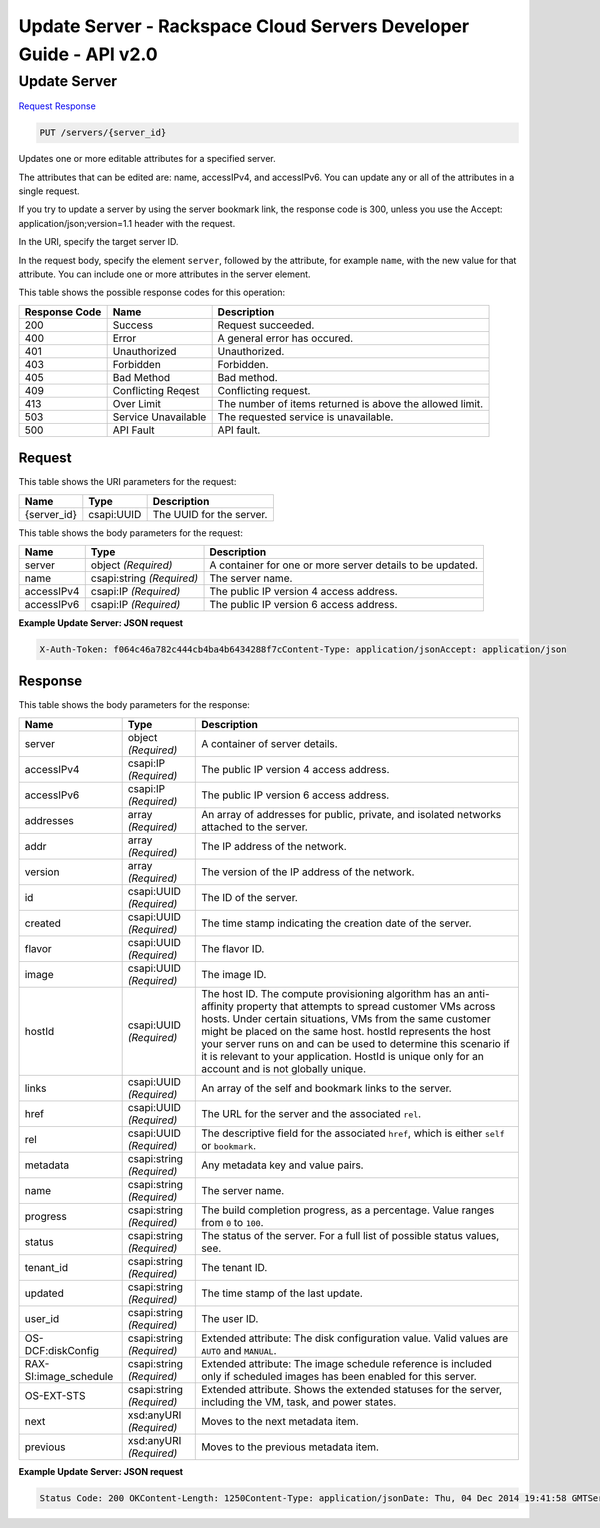 =============================================================================
Update Server -  Rackspace Cloud Servers Developer Guide - API v2.0
=============================================================================

Update Server
~~~~~~~~~~~~~~~~~~~~~~~~~

`Request <PUT_update_server_servers_server_id_.rst#request>`__
`Response <PUT_update_server_servers_server_id_.rst#response>`__

.. code-block:: javascript

    PUT /servers/{server_id}

Updates one or more editable attributes for a specified server.

The attributes that can be edited are: name, accessIPv4, and accessIPv6. You can update any or all of the attributes in a single request.

If you try to update a server by using the server bookmark link, the response code is 300, unless you use the Accept: application/json;version=1.1 header with the request.

In the URI, specify the target server ID.

In the request body, specify the element ``server``, followed by the attribute, for example ``name``, with the new value for that attribute. You can include one or more attributes in the server element.



This table shows the possible response codes for this operation:


+--------------------------+-------------------------+-------------------------+
|Response Code             |Name                     |Description              |
+==========================+=========================+=========================+
|200                       |Success                  |Request succeeded.       |
+--------------------------+-------------------------+-------------------------+
|400                       |Error                    |A general error has      |
|                          |                         |occured.                 |
+--------------------------+-------------------------+-------------------------+
|401                       |Unauthorized             |Unauthorized.            |
+--------------------------+-------------------------+-------------------------+
|403                       |Forbidden                |Forbidden.               |
+--------------------------+-------------------------+-------------------------+
|405                       |Bad Method               |Bad method.              |
+--------------------------+-------------------------+-------------------------+
|409                       |Conflicting Reqest       |Conflicting request.     |
+--------------------------+-------------------------+-------------------------+
|413                       |Over Limit               |The number of items      |
|                          |                         |returned is above the    |
|                          |                         |allowed limit.           |
+--------------------------+-------------------------+-------------------------+
|503                       |Service Unavailable      |The requested service is |
|                          |                         |unavailable.             |
+--------------------------+-------------------------+-------------------------+
|500                       |API Fault                |API fault.               |
+--------------------------+-------------------------+-------------------------+


Request
^^^^^^^^^^^^^^^^^

This table shows the URI parameters for the request:

+--------------------------+-------------------------+-------------------------+
|Name                      |Type                     |Description              |
+==========================+=========================+=========================+
|{server_id}               |csapi:UUID               |The UUID for the server. |
+--------------------------+-------------------------+-------------------------+





This table shows the body parameters for the request:

+--------------------------+-------------------------+-------------------------+
|Name                      |Type                     |Description              |
+==========================+=========================+=========================+
|server                    |object *(Required)*      |A container for one or   |
|                          |                         |more server details to   |
|                          |                         |be updated.              |
+--------------------------+-------------------------+-------------------------+
|name                      |csapi:string *(Required)*|The server name.         |
+--------------------------+-------------------------+-------------------------+
|accessIPv4                |csapi:IP *(Required)*    |The public IP version 4  |
|                          |                         |access address.          |
+--------------------------+-------------------------+-------------------------+
|accessIPv6                |csapi:IP *(Required)*    |The public IP version 6  |
|                          |                         |access address.          |
+--------------------------+-------------------------+-------------------------+





**Example Update Server: JSON request**


.. code::

    X-Auth-Token: f064c46a782c444cb4ba4b6434288f7cContent-Type: application/jsonAccept: application/json


Response
^^^^^^^^^^^^^^^^^^


This table shows the body parameters for the response:

+--------------------------+-------------------------+-------------------------+
|Name                      |Type                     |Description              |
+==========================+=========================+=========================+
|server                    |object *(Required)*      |A container of server    |
|                          |                         |details.                 |
+--------------------------+-------------------------+-------------------------+
|accessIPv4                |csapi:IP *(Required)*    |The public IP version 4  |
|                          |                         |access address.          |
+--------------------------+-------------------------+-------------------------+
|accessIPv6                |csapi:IP *(Required)*    |The public IP version 6  |
|                          |                         |access address.          |
+--------------------------+-------------------------+-------------------------+
|addresses                 |array *(Required)*       |An array of addresses    |
|                          |                         |for public, private, and |
|                          |                         |isolated networks        |
|                          |                         |attached to the server.  |
+--------------------------+-------------------------+-------------------------+
|addr                      |array *(Required)*       |The IP address of the    |
|                          |                         |network.                 |
+--------------------------+-------------------------+-------------------------+
|version                   |array *(Required)*       |The version of the IP    |
|                          |                         |address of the network.  |
+--------------------------+-------------------------+-------------------------+
|id                        |csapi:UUID *(Required)*  |The ID of the server.    |
+--------------------------+-------------------------+-------------------------+
|created                   |csapi:UUID *(Required)*  |The time stamp           |
|                          |                         |indicating the creation  |
|                          |                         |date of the server.      |
+--------------------------+-------------------------+-------------------------+
|flavor                    |csapi:UUID *(Required)*  |The flavor ID.           |
+--------------------------+-------------------------+-------------------------+
|image                     |csapi:UUID *(Required)*  |The image ID.            |
+--------------------------+-------------------------+-------------------------+
|hostId                    |csapi:UUID *(Required)*  |The host ID. The compute |
|                          |                         |provisioning algorithm   |
|                          |                         |has an anti-affinity     |
|                          |                         |property that attempts   |
|                          |                         |to spread customer VMs   |
|                          |                         |across hosts. Under      |
|                          |                         |certain situations, VMs  |
|                          |                         |from the same customer   |
|                          |                         |might be placed on the   |
|                          |                         |same host. hostId        |
|                          |                         |represents the host your |
|                          |                         |server runs on and can   |
|                          |                         |be used to determine     |
|                          |                         |this scenario if it is   |
|                          |                         |relevant to your         |
|                          |                         |application. HostId is   |
|                          |                         |unique only for an       |
|                          |                         |account and is not       |
|                          |                         |globally unique.         |
+--------------------------+-------------------------+-------------------------+
|links                     |csapi:UUID *(Required)*  |An array of the self and |
|                          |                         |bookmark links to the    |
|                          |                         |server.                  |
+--------------------------+-------------------------+-------------------------+
|href                      |csapi:UUID *(Required)*  |The URL for the server   |
|                          |                         |and the associated       |
|                          |                         |``rel``.                 |
+--------------------------+-------------------------+-------------------------+
|rel                       |csapi:UUID *(Required)*  |The descriptive field    |
|                          |                         |for the associated       |
|                          |                         |``href``, which is       |
|                          |                         |either ``self`` or       |
|                          |                         |``bookmark``.            |
+--------------------------+-------------------------+-------------------------+
|metadata                  |csapi:string *(Required)*|Any metadata key and     |
|                          |                         |value pairs.             |
+--------------------------+-------------------------+-------------------------+
|name                      |csapi:string *(Required)*|The server name.         |
+--------------------------+-------------------------+-------------------------+
|progress                  |csapi:string *(Required)*|The build completion     |
|                          |                         |progress, as a           |
|                          |                         |percentage. Value ranges |
|                          |                         |from ``0`` to ``100``.   |
+--------------------------+-------------------------+-------------------------+
|status                    |csapi:string *(Required)*|The status of the        |
|                          |                         |server. For a full list  |
|                          |                         |of possible status       |
|                          |                         |values, see.             |
+--------------------------+-------------------------+-------------------------+
|tenant_id                 |csapi:string *(Required)*|The tenant ID.           |
+--------------------------+-------------------------+-------------------------+
|updated                   |csapi:string *(Required)*|The time stamp of the    |
|                          |                         |last update.             |
+--------------------------+-------------------------+-------------------------+
|user_id                   |csapi:string *(Required)*|The user ID.             |
+--------------------------+-------------------------+-------------------------+
|OS-DCF:diskConfig         |csapi:string *(Required)*|Extended attribute: The  |
|                          |                         |disk configuration       |
|                          |                         |value. Valid values are  |
|                          |                         |``AUTO`` and ``MANUAL``. |
+--------------------------+-------------------------+-------------------------+
|RAX-SI:image_schedule     |csapi:string *(Required)*|Extended attribute: The  |
|                          |                         |image schedule reference |
|                          |                         |is included only if      |
|                          |                         |scheduled images has     |
|                          |                         |been enabled for this    |
|                          |                         |server.                  |
+--------------------------+-------------------------+-------------------------+
|OS-EXT-STS                |csapi:string *(Required)*|Extended attribute.      |
|                          |                         |Shows the extended       |
|                          |                         |statuses for the server, |
|                          |                         |including the VM, task,  |
|                          |                         |and power states.        |
+--------------------------+-------------------------+-------------------------+
|next                      |xsd:anyURI *(Required)*  |Moves to the next        |
|                          |                         |metadata item.           |
+--------------------------+-------------------------+-------------------------+
|previous                  |xsd:anyURI *(Required)*  |Moves to the previous    |
|                          |                         |metadata item.           |
+--------------------------+-------------------------+-------------------------+





**Example Update Server: JSON request**


.. code::

    Status Code: 200 OKContent-Length: 1250Content-Type: application/jsonDate: Thu, 04 Dec 2014 19:41:58 GMTServer: Jetty(8.0.y.z-SNAPSHOT)Via: 1.1 Repose (Repose/2.12)x-compute-request-id: req-8c905dfe-2c9a-42d9-8e53-4478e2813c75

